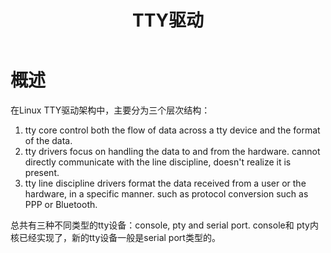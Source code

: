 #+TITLE: TTY驱动

* 概述
  在Linux TTY驱动架构中，主要分为三个层次结构：
  
  [[../images/tty.png]]

  1. tty core
     control both the flow of data across a tty device and the format
     of the data.
  2. tty drivers
     focus on handling the data to and from the hardware.
     cannot directly communicate with the line discipline, doesn't
     realize it is present. 
  3. tty line discipline drivers
     format the data received from a user or the hardware, in a
     specific manner. such as protocol conversion such as PPP or
     Bluetooth. 

  总共有三种不同类型的tty设备：console, pty and serial port. console和
  pty内核已经实现了，新的tty设备一般是serial port类型的。
